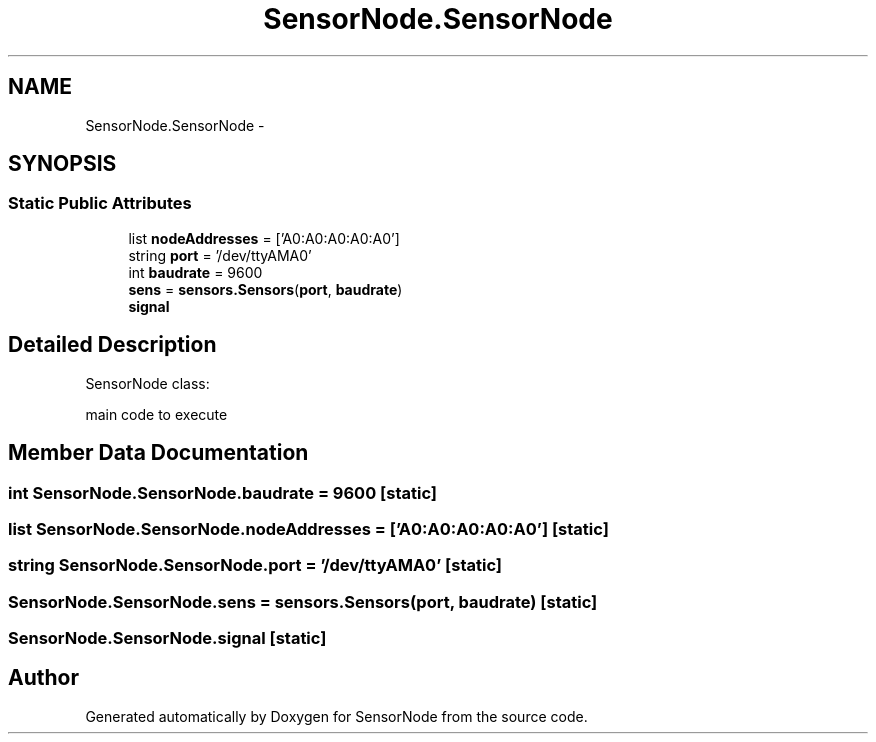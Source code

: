 .TH "SensorNode.SensorNode" 3 "Thu May 25 2017" "Version 0.2" "SensorNode" \" -*- nroff -*-
.ad l
.nh
.SH NAME
SensorNode.SensorNode \- 
.SH SYNOPSIS
.br
.PP
.SS "Static Public Attributes"

.in +1c
.ti -1c
.RI "list \fBnodeAddresses\fP = ['A0:A0:A0:A0:A0']"
.br
.ti -1c
.RI "string \fBport\fP = '/dev/ttyAMA0'"
.br
.ti -1c
.RI "int \fBbaudrate\fP = 9600"
.br
.ti -1c
.RI "\fBsens\fP = \fBsensors\&.Sensors\fP(\fBport\fP, \fBbaudrate\fP)"
.br
.ti -1c
.RI "\fBsignal\fP"
.br
.in -1c
.SH "Detailed Description"
.PP 

.PP
.nf
SensorNode class:

    main code to execute
.fi
.PP
 
.SH "Member Data Documentation"
.PP 
.SS "int SensorNode\&.SensorNode\&.baudrate = 9600\fC [static]\fP"

.SS "list SensorNode\&.SensorNode\&.nodeAddresses = ['A0:A0:A0:A0:A0']\fC [static]\fP"

.SS "string SensorNode\&.SensorNode\&.port = '/dev/ttyAMA0'\fC [static]\fP"

.SS "SensorNode\&.SensorNode\&.sens = \fBsensors\&.Sensors\fP(\fBport\fP, \fBbaudrate\fP)\fC [static]\fP"

.SS "SensorNode\&.SensorNode\&.signal\fC [static]\fP"


.SH "Author"
.PP 
Generated automatically by Doxygen for SensorNode from the source code\&.
